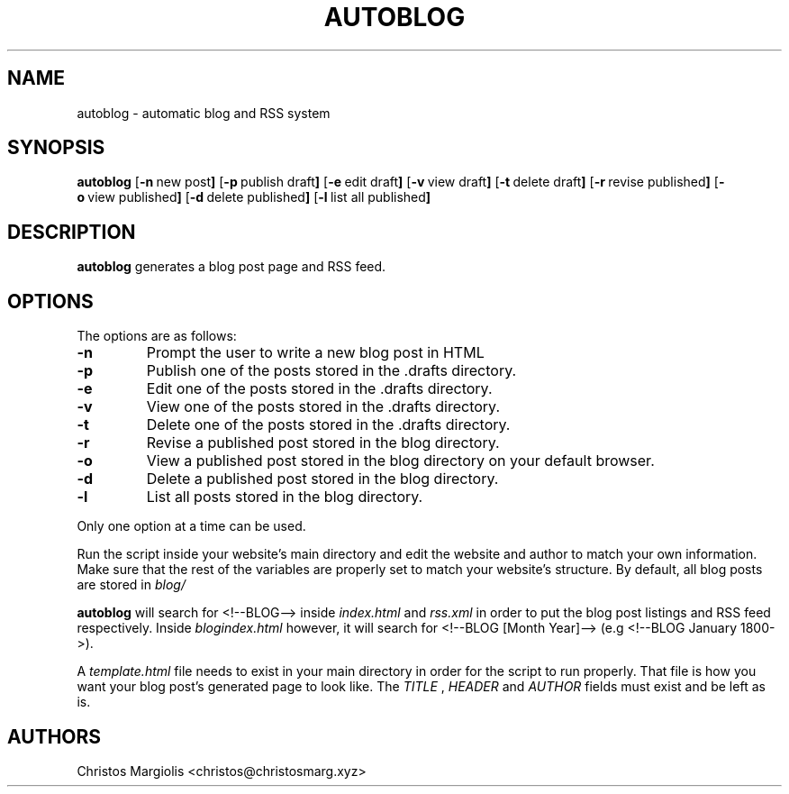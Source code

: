 .TH AUTOBLOG 1
.SH NAME
autoblog \- automatic blog and RSS system
.SH SYNOPSIS
.B autoblog
.RB [ \-n \ new\ post ]
.RB [ \-p \ publish\ draft ]
.RB [ \-e \ edit\ draft ]
.RB [ \-v \ view\ draft ]
.RB [ \-t \ delete\ draft ]
.RB [ \-r \ revise\ published ]
.RB [ \-o \ view\ published ]
.RB [ \-d \ delete\ published ]
.RB [ \-l \ list\ all\ published ]
.SH DESCRIPTION
.B autoblog
generates a blog post page and RSS feed.
.SH OPTIONS
The options are as follows:
.TP
.BR \-n
Prompt the user to write a new blog post in HTML
.TP
.BR \-p
Publish one of the posts stored in the .drafts directory. 
.TP
.BR \-e
Edit one of the posts stored in the .drafts directory.
.TP
.BR \-v
View one of the posts stored in the .drafts directory.
.TP
.BR \-t
Delete one of the posts stored in the .drafts directory.
.TP
.BR \-r
Revise a published post stored in the blog directory.
.TP
.BR \-o
View a published post stored in the blog directory on your default browser.
.TP
.BR \-d
Delete a published post stored in the blog directory.
.TP
.BR \-l
List all posts stored in the blog directory.
.P
Only one option at a time can be used.
.P
Run the script inside your website's main directory and edit the website and author
to match your own information. Make sure that the rest of the variables are properly
set to match your website's structure. By default, all blog posts are stored in
.I blog/
.P
.B autoblog
will search for <!--BLOG--> inside
.I index.html
and
.I rss.xml
in order to put the blog post listings and RSS feed respectively. Inside
.I blogindex.html
however, it will search for <!--BLOG [Month Year]--> (e.g <!--BLOG January 1800->).
.P
A
.I template.html
file needs to exist in your main directory in order for the
script to run properly. That file is how you want your blog post's generated page
to look like. The
.I TITLE
,
.I HEADER
and
.I AUTHOR
fields must exist and be left as is.
.SH AUTHORS
Christos Margiolis <christos@christosmarg.xyz>

